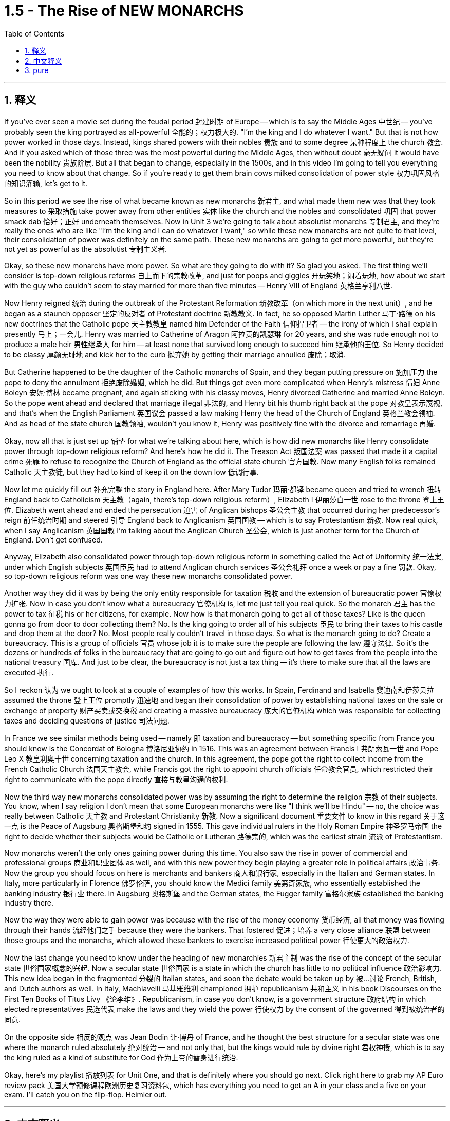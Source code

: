 
= 1.5 - The Rise of NEW MONARCHS
:toc: left
:toclevels: 3
:sectnums:
:stylesheet: myAdocCss.css

'''

== 释义

If you've ever seen a movie set during the feudal period 封建时期 of Europe -- which is to say the Middle Ages 中世纪 -- you've probably seen the king portrayed as all-powerful 全能的；权力极大的. "I'm the king and I do whatever I want." But that is not how power worked in those days. Instead, kings shared powers with their nobles 贵族 and to some degree 某种程度上 the church 教会. And if you asked which of those three was the most powerful during the Middle Ages, then without doubt 毫无疑问 it would have been the nobility 贵族阶层. But all that began to change, especially in the 1500s, and in this video I'm going to tell you everything you need to know about that change. So if you're ready to get them brain cows milked consolidation of power style 权力巩固风格的知识灌输, let's get to it. +

So in this period we see the rise of what became known as new monarchs 新君主, and what made them new was that they took measures to 采取措施 take power away from other entities 实体 like the church and the nobles and consolidated 巩固 that power smack dab 恰好；正好 underneath themselves. Now in Unit 3 we're going to talk about absolutist monarchs 专制君主, and they're really the ones who are like "I'm the king and I can do whatever I want," so while these new monarchs are not quite to that level, their consolidation of power was definitely on the same path. These new monarchs are going to get more powerful, but they're not yet as powerful as the absolutist 专制主义者. +

Okay, so these new monarchs have more power. So what are they going to do with it? So glad you asked. The first thing we'll consider is top-down religious reforms 自上而下的宗教改革, and just for poops and giggles 开玩笑地；闹着玩地, how about we start with the guy who couldn't seem to stay married for more than five minutes -- Henry VIII of England 英格兰亨利八世. +

Now Henry reigned 统治 during the outbreak of the Protestant Reformation 新教改革（on which more in the next unit）, and he began as a staunch opposer 坚定的反对者 of Protestant doctrine 新教教义. In fact, he so opposed Martin Luther 马丁·路德 on his new doctrines that the Catholic pope 天主教教皇 named him Defender of the Faith 信仰捍卫者 -- the irony of which I shall explain presently 马上；一会儿. Henry was married to Catherine of Aragon 阿拉贡的凯瑟琳 for 20 years, and she was rude enough not to produce a male heir 男性继承人 for him -- at least none that survived long enough to succeed him 继承他的王位. So Henry decided to be classy 厚颜无耻地 and kick her to the curb 抛弃她 by getting their marriage annulled 废除；取消. +

But Catherine happened to be the daughter of the Catholic monarchs of Spain, and they began putting pressure on 施加压力 the pope to deny the annulment 拒绝废除婚姻, which he did. But things got even more complicated when Henry's mistress 情妇 Anne Boleyn 安妮·博林 became pregnant, and again sticking with his classy moves, Henry divorced Catherine and married Anne Boleyn. So the pope went ahead and declared that marriage illegal 非法的, and Henry bit his thumb right back at the pope 对教皇表示蔑视, and that's when the English Parliament 英国议会 passed a law making Henry the head of the Church of England 英格兰教会领袖. And as head of the state church 国教领袖, wouldn't you know it, Henry was positively fine with the divorce and remarriage 再婚. +

Okay, now all that is just set up 铺垫 for what we're talking about here, which is how did new monarchs like Henry consolidate power through top-down religious reform? And here's how he did it. The Treason Act 叛国法案 was passed that made it a capital crime 死罪 to refuse to recognize the Church of England as the official state church 官方国教. Now many English folks remained Catholic 天主教徒, but they had to kind of keep it on the down low 低调行事. +

Now let me quickly fill out 补充完整 the story in England here. After Mary Tudor 玛丽·都铎 became queen and tried to wrench 扭转 England back to Catholicism 天主教（again, there's top-down religious reform）, Elizabeth I 伊丽莎白一世 rose to the throne 登上王位. Elizabeth went ahead and ended the persecution 迫害 of Anglican bishops 圣公会主教 that occurred during her predecessor's reign 前任统治时期 and steered 引导 England back to Anglicanism 英国国教 -- which is to say Protestantism 新教. Now real quick, when I say Anglicanism 英国国教 I'm talking about the Anglican Church 圣公会, which is just another term for the Church of England. Don't get confused. +

Anyway, Elizabeth also consolidated power through top-down religious reform in something called the Act of Uniformity 统一法案, under which English subjects 英国臣民 had to attend Anglican church services 圣公会礼拜 once a week or pay a fine 罚款. Okay, so top-down religious reform was one way these new monarchs consolidated power. +

Another way they did it was by being the only entity responsible for taxation 税收 and the extension of bureaucratic power 官僚权力扩张. Now in case you don't know what a bureaucracy 官僚机构 is, let me just tell you real quick. So the monarch 君主 has the power to tax 征税 his or her citizens, for example. Now how is that monarch going to get all of those taxes? Like is the queen gonna go from door to door collecting them? No. Is the king going to order all of his subjects 臣民 to bring their taxes to his castle and drop them at the door? No. Most people really couldn't travel in those days. So what is the monarch going to do? Create a bureaucracy. This is a group of officials 官员 whose job it is to make sure the people are following the law 遵守法律. So it's the dozens or hundreds of folks in the bureaucracy that are going to go out and figure out how to get taxes from the people into the national treasury 国库. And just to be clear, the bureaucracy is not just a tax thing -- it's there to make sure that all the laws are executed 执行. +

So I reckon 认为 we ought to look at a couple of examples of how this works. In Spain, Ferdinand and Isabella 斐迪南和伊莎贝拉 assumed the throne 登上王位 promptly 迅速地 and began their consolidation of power by establishing national taxes on the sale or exchange of property 财产买卖或交换税 and creating a massive bureaucracy 庞大的官僚机构 which was responsible for collecting taxes and deciding questions of justice 司法问题. +

In France we see similar methods being used -- namely 即 taxation and bureaucracy -- but something specific from France you should know is the Concordat of Bologna 博洛尼亚协约 in 1516. This was an agreement between Francis I 弗朗索瓦一世 and Pope Leo X 教皇利奥十世 concerning taxation and the church. In this agreement, the pope got the right to collect income from the French Catholic Church 法国天主教会, while Francis got the right to appoint church officials 任命教会官员, which restricted their right to communicate with the pope directly 直接与教皇沟通的权利. +

Now the third way new monarchs consolidated power was by assuming the right to determine the religion 宗教 of their subjects. You know, when I say religion I don't mean that some European monarchs were like "I think we'll be Hindu" -- no, the choice was really between Catholic 天主教 and Protestant Christianity 新教. Now a significant document 重要文件 to know in this regard 关于这一点 is the Peace of Augsburg 奥格斯堡和约 signed in 1555. This gave individual rulers in the Holy Roman Empire 神圣罗马帝国 the right to decide whether their subjects would be Catholic or Lutheran 路德宗的, which was the earliest strain 流派 of Protestantism. +

Now monarchs weren't the only ones gaining power during this time. You also saw the rise in power of commercial and professional groups 商业和职业团体 as well, and with this new power they begin playing a greater role in political affairs 政治事务. Now the group you should focus on here is merchants and bankers 商人和银行家, especially in the Italian and German states. In Italy, more particularly in Florence 佛罗伦萨, you should know the Medici family 美第奇家族, who essentially established the banking industry 银行业 there. In Augsburg 奥格斯堡 and the German states, the Fugger family 富格尔家族 established the banking industry there. +

Now the way they were able to gain power was because with the rise of the money economy 货币经济, all that money was flowing through their hands 流经他们之手 because they were the bankers. That fostered 促进；培养 a very close alliance 联盟 between those groups and the monarchs, which allowed these bankers to exercise increased political power 行使更大的政治权力. +

Now the last change you need to know under the heading of new monarchies 新君主制 was the rise of the concept of the secular state 世俗国家概念的兴起. Now a secular state 世俗国家 is a state in which the church has little to no political influence 政治影响力. This new idea began in the fragmented 分裂的 Italian states, and soon the debate would be taken up by 被…讨论 French, British, and Dutch authors as well. In Italy, Machiavelli 马基雅维利 championed 拥护 republicanism 共和主义 in his book Discourses on the First Ten Books of Titus Livy 《论李维》. Republicanism, in case you don't know, is a government structure 政府结构 in which elected representatives 民选代表 make the laws and they wield the power 行使权力 by the consent of the governed 得到被统治者的同意. +

On the opposite side 相反的观点 was Jean Bodin 让·博丹 of France, and he thought the best structure for a secular state was one where the monarch ruled absolutely 绝对统治 -- and not only that, but the kings would rule by divine right 君权神授, which is to say the king ruled as a kind of substitute for God 作为上帝的替身进行统治. +

Okay, here's my playlist 播放列表 for Unit One, and that is definitely where you should go next. Click right here to grab my AP Euro review pack 美国大学预修课程欧洲历史复习资料包, which has everything you need to get an A in your class and a five on your exam. I'll catch you on the flip-flop. Heimler out. +

'''

== 中文释义

如果你曾经看过以欧洲"封建时期"（也就是**#中世纪#**）为背景的电影，你可能会看到国王被描绘成拥有绝对权力的形象。“我是国王，我想做什么就做什么。” 但**在那个时代，权力的运作并非如此。相反，#国王与贵族, 以及在一定程度上与教会共享权力。#**如果你问在**##中世纪这三者中谁最有权力，毫无疑问是贵族。##但这一切开始发生改变，尤其是在16世纪，**在这个视频中，我会告诉你关于这种改变你需要知道的一切。所以，如果你准备好以巩固权力的方式让自己的大脑运转起来，那我们开始吧。 +

**#在这个时期，我们看到了所谓## “新君主” 的崛起，##他们之所以被称为 “新”，是因为##他们采取措施, 从教会和贵族等其他实体手中夺取权力，并将权力集中在自己手中。###**现在，在第三单元我们会谈到**##"专制君主"，他们才是真正说 “我是国王，我想做什么就做什么” 的人，所以虽然这些"新君主"还没有达到那种程度，但他们巩固权力的过程肯定是朝着那个方向发展的。##这些"新君主"的权力越来越大，但他们还没有"专制君主"那么强大。** +

好的，**这些"新君主"拥有了更多权力。那么他们要用这些权力做什么呢？**很高兴你问了这个问题。我们**首先要考虑的是"自上而下"的宗教改革，**为了找点乐子，我们从那个婚姻似乎都维持不了五分钟的人开始——英格兰的亨利八世（Henry VIII）。 +

*亨利八世在位期间正值"新教改革"爆发*（我们会在下一单元详细讨论），他一开始是"新教教义"的坚定反对者。事实上，他非常反对马丁·路德（Martin Luther）的新教义，以至于天主教教皇授予他 “信仰的捍卫者” 的称号——我很快会解释这个称号的讽刺之处。亨利八世与阿拉贡的凯瑟琳（Catherine of Aragon）结婚20年，而她很 “粗鲁” 地没有为他生下男性继承人——至少没有一个能活到继承他王位的。所以亨利八世决定 “优雅” 地把她甩了，宣布他们的婚姻无效。 +

但凯瑟琳恰好是西班牙天主教君主的女儿，他们开始向教皇施压，要求教皇拒绝批准离婚，教皇照做了。但事情变得更加复杂，因为亨利八世的情妇安妮·博林（Anne Boleyn）怀孕了，亨利八世再次采取了他所谓 “优雅” 的行动，与凯瑟琳离婚并娶了安妮·博林。于是**教皇宣布这段婚姻不合法，亨利八世则毫不示弱地与教皇对抗，就在这时，##英国议会通过了一项法律，让亨利八世成为了英格兰教会（Church of England）的领袖。##作为国教的领袖，**你知道吗，亨利八世当然对离婚和再婚没有意见。 +

好的，现在所有这些, 只是为我们这里要讨论的内容做铺垫，也就是**像亨利八世这样的"新君主", 是如何通过"自上而下"的宗教改革, 来巩固权力的呢？**他是这样做的。**《叛国罪法案》通过了，拒绝承认英格兰教会为国教者, 被定为死罪。**现在很多英国人仍然是天主教徒，但他们不得不低调行事。 +

现在让我快速补充一下英格兰的情况。玛丽·都铎（Mary Tudor）成为女王后，试图让英格兰回归"天主教"（这又是自上而下的宗教改革），伊丽莎白一世（Elizabeth I）登上了王位。伊丽莎白一世结束了她前任在位期间 对"圣公会"主教的迫害，并让英格兰重新回到了圣公会（Anglicanism）——也就是"新教"。快速说明一下，当我说"圣公会"（Anglicanism）时，我说的是"英格兰教会"（Anglican Church），这是"英格兰教会"的另一种说法，不要混淆。 +

不管怎样，伊丽莎白一世也通过自上而下的宗教改革, 来巩固权力，这体现在一项名为《统一法案》的法案中，根据这项法案，英国臣民必须每周参加圣公会的礼拜，否则就要支付罚款。好的，所以**自上而下的宗教改革, 是这些新君主巩固权力的一种方式。** +

**他们巩固权力的另一种方式, 是成为唯一负责"征税"和"扩大官僚权力"的实体。**如果你不知道什么是官僚机构，让我快速告诉你。例如，*##君主有权对他或她的臣民征税。那么君主要如何征收所有这些税呢？##难道女王要挨家挨户去收税吗？不。国王要命令他的所有臣民把税送到他的城堡门口吗？也不。在那个时代，大多数人真的无法出行。那么君主该怎么做呢？##创建一个官僚机构。这是一群官员，他们的工作是确保人们遵守法律。所以是官僚机构里的几十或几百个人, 要走出去, 想办法把人们的税征上来存入国库。##需要明确的是，#官僚机构不仅仅与"税收"有关——它的存在是为了确保所有法律都能得到执行。(中国早在秦始皇时期就做到了这一点.)#* +

所以我认为我们应该看几个例子，看看这是如何运作的。在西班牙，费迪南德和伊莎贝拉迅速登上王位，通过对财产的出售或交换, 征收国家税，并创建了一个庞大的官僚机构, 来负责收税, 和裁决司法问题，开始巩固他们的权力。 +

*在法国，我们看到了类似的方法——也就是征税, 和建立官僚机构*——但你应该知道法国的一个具体事件，那就是**1516年的《博洛尼亚教务专约》**（Concordat of Bologna）。这是弗朗索瓦一世（Francis I）和教皇利奥十世（Pope Leo X）之间, 关于税收和教会的一项协议。*在这项协议中，教皇获得了"从法国天主教会,收取收入"的权利，而法国国王弗朗索瓦,获得了"任命教会官员"的权利，这限制了"法国教会官员"与"教皇"直接沟通的权利。(法王对教皇: 要钱可以, 要人事权没有.)* +

**"新君主"巩固权力的第三种方式, 是假定有权"决定他们臣民的宗教信仰"。**你知道，当我说宗教时，我不是说一些欧洲君主会说 “我觉得我们应该成为印度教徒”——不，**选择实际上是在"天主教"和"新教"之间。**在这方面，有一个重要的文件需要知道，那就是**1555年签署的《奥格斯堡和约》（Peace of Augsburg）。这项和约, 赋予了神圣罗马帝国的个别统治者, 决定他们的臣民是"天主教徒"还是"路德教徒"（#路德教是"新教"最早的一支#）的权利。** +

现在，**在这个时期，君主并不是唯一获得权力的群体。我们也看到了"商业和专业团体"权力的上升，凭借这种新权力，他们开始在政治事务中, 发挥更大的作用。**现在你应该关注的群体是**商人和银行家，尤其是在意大利和德国的一些邦国。**在意大利，更具体地说是**在佛罗伦萨，**你应该知道**美第奇家族（Medici family），他们基本上在那里建立了银行业。**在奥格斯堡和德国的一些邦国，富格尔家族（Fugger family）建立了银行业。 +

**他们获得权力的方式是，随着货币经济的兴起，所有的钱都经过他们的手，因为他们是银行家。这促进了这些团体与君主之间非常紧密的联盟，这使得这些银行家能够行使更大的政治权力。* +

在"新君主制"这个标题下，你需要知道的**##最后一个变化, 是"世俗国家概念"的兴起。一个世俗国家是指"教会几乎没有政治影响力"的国家。##这个新思想, 始于四分五裂的意大利邦国，很快法国、英国和荷兰的作家也开始讨论这个问题。**在意大利，*马基雅维利*（Machiavelli）在他的《论李维罗马史前十书》（Discourses on the First Ten Books of Titus Livy)中**#倡导"共和主义"#。**共和主义，如果你不知道的话，*是一种政府结构，#在这种结构中，选举产生的代表, 制定法律，并在"被统治者"的同意下,行使权力。#* +

*与之相反的是法国的让·博丹（Jean Bodin），他认为"世俗国家"的最佳结构, 是"君主绝对统治"的结构——不仅如此，国王将通过"神权"进行统治，也就是说国王作为上帝的替代者, 进行统治。(君权神授)* +

好的，这是我第一单元的播放列表，这绝对是你接下来应该去看的地方。点击这里获取我的AP欧洲历史复习资料包，它包含了你在课堂上取得A的成绩以及在五月份的考试中获得5分所需的一切内容。回头见。海姆勒（Heimler）下线。 +

'''

== pure

If you've ever seen a movie set during the feudal period of Europe -- which is to say the Middle Ages -- you've probably seen the king portrayed as all-powerful. "I'm the king and I do whatever I want." But that is not how power worked in those days. Instead, kings shared powers with their nobles and to some degree the church. And if you asked which of those three was the most powerful during the Middle Ages, then without doubt it would have been the nobility. But all that began to change, especially in the 1500s, and in this video I'm going to tell you everything you need to know about that change. So if you're ready to get them brain cows milked consolidation of power style, let's get to it.

So in this period we see the rise of what became known as new monarchs, and what made them new was that they took measures to take power away from other entities like the church and the nobles and consolidated that power smack dab underneath themselves. Now in Unit 3 we're going to talk about absolutist monarchs, and they're really the ones who are like "I'm the king and I can do whatever I want," so while these new monarchs are not quite to that level, their consolidation of power was definitely on the same path. These new monarchs are going to get more powerful, but they're not yet as powerful as the absolutist.

Okay, so these new monarchs have more power. So what are they going to do with it? So glad you asked. The first thing we'll consider is top-down religious reforms, and just for poops and giggles, how about we start with the guy who couldn't seem to stay married for more than five minutes -- Henry VIII of England.

Now Henry reigned during the outbreak of the Protestant Reformation (on which more in the next unit), and he began as a staunch opposer of Protestant doctrine. In fact, he so opposed Martin Luther on his new doctrines that the Catholic pope named him Defender of the Faith -- the irony of which I shall explain presently. Henry was married to Catherine of Aragon for 20 years, and she was rude enough not to produce a male heir for him -- at least none that survived long enough to succeed him. So Henry decided to be classy and kick her to the curb by getting their marriage annulled.

But Catherine happened to be the daughter of the Catholic monarchs of Spain, and they began putting pressure on the pope to deny the annulment, which he did. But things got even more complicated when Henry's mistress Anne Boleyn became pregnant, and again sticking with his classy moves, Henry divorced Catherine and married Anne Boleyn. So the pope went ahead and declared that marriage illegal, and Henry bit his thumb right back at the pope, and that's when the English Parliament passed a law making Henry the head of the Church of England. And as head of the state church, wouldn't you know it, Henry was positively fine with the divorce and remarriage.

Okay, now all that is just set up for what we're talking about here, which is how did new monarchs like Henry consolidate power through top-down religious reform? And here's how he did it. The Treason Act was passed that made it a capital crime to refuse to recognize the Church of England as the official state church. Now many English folks remained Catholic, but they had to kind of keep it on the down low.

Now let me quickly fill out the story in England here. After Mary Tudor became queen and tried to wrench England back to Catholicism (again, there's top-down religious reform), Elizabeth I rose to the throne. Elizabeth went ahead and ended the persecution of Anglican bishops that occurred during her predecessor's reign and steered England back to Anglicanism -- which is to say Protestantism. Now real quick, when I say Anglicanism I'm talking about the Anglican Church, which is just another term for the Church of England. Don't get confused.

Anyway, Elizabeth also consolidated power through top-down religious reform in something called the Act of Uniformity, under which English subjects had to attend Anglican church services once a week or pay a fine. Okay, so top-down religious reform was one way these new monarchs consolidated power.

Another way they did it was by being the only entity responsible for taxation and the extension of bureaucratic power. Now in case you don't know what a bureaucracy is, let me just tell you real quick. So the monarch has the power to tax his or her citizens, for example. Now how is that monarch going to get all of those taxes? Like is the queen gonna go from door to door collecting them? No. Is the king going to order all of his subjects to bring their taxes to his castle and drop them at the door? No. Most people really couldn't travel in those days. So what is the monarch going to do? Create a bureaucracy. This is a group of officials whose job it is to make sure the people are following the law. So it's the dozens or hundreds of folks in the bureaucracy that are going to go out and figure out how to get taxes from the people into the national treasury. And just to be clear, the bureaucracy is not just a tax thing -- it's there to make sure that all the laws are executed.

So I reckon we ought to look at a couple of examples of how this works. In Spain, Ferdinand and Isabella assumed the throne promptly and began their consolidation of power by establishing national taxes on the sale or exchange of property and creating a massive bureaucracy which was responsible for collecting taxes and deciding questions of justice.

In France we see similar methods being used -- namely taxation and bureaucracy -- but something specific from France you should know is the Concordat of Bologna in 1516. This was an agreement between Francis I and Pope Leo X concerning taxation and the church. In this agreement, the pope got the right to collect income from the French Catholic Church, while Francis got the right to appoint church officials, which restricted their right to communicate with the pope directly.

Now the third way new monarchs consolidated power was by assuming the right to determine the religion of their subjects. You know, when I say religion I don't mean that some European monarchs were like "I think we'll be Hindu" -- no, the choice was really between Catholic and Protestant Christianity. Now a significant document to know in this regard is the Peace of Augsburg signed in 1555. This gave individual rulers in the Holy Roman Empire the right to decide whether their subjects would be Catholic or Lutheran, which was the earliest strain of Protestantism.

Now monarchs weren't the only ones gaining power during this time. You also saw the rise in power of commercial and professional groups as well, and with this new power they begin playing a greater role in political affairs. Now the group you should focus on here is merchants and bankers, especially in the Italian and German states. In Italy, more particularly in Florence, you should know the Medici family, who essentially established the banking industry there. In Augsburg and the German states, the Fugger family established the banking industry there.

Now the way they were able to gain power was because with the rise of the money economy, all that money was flowing through their hands because they were the bankers. That fostered a very close alliance between those groups and the monarchs, which allowed these bankers to exercise increased political power.

Now the last change you need to know under the heading of new monarchies was the rise of the concept of the secular state. Now a secular state is a state in which the church has little to no political influence. This new idea began in the fragmented Italian states, and soon the debate would be taken up by French, British, and Dutch authors as well. In Italy, Machiavelli championed republicanism in his book Discourses on the First Ten Books of Titus Livy. Republicanism, in case you don't know, is a government structure in which elected representatives make the laws and they wield the power by the consent of the governed.

On the opposite side was Jean Bodin of France, and he thought the best structure for a secular state was one where the monarch ruled absolutely -- and not only that, but the kings would rule by divine right, which is to say the king ruled as a kind of substitute for God.

Okay, here's my playlist for Unit One, and that is definitely where you should go next. Click right here to grab my AP Euro review pack, which has everything you need to get an A in your class and a five on your exam. I'll catch you on the flip-flop. Heimler out.

'''